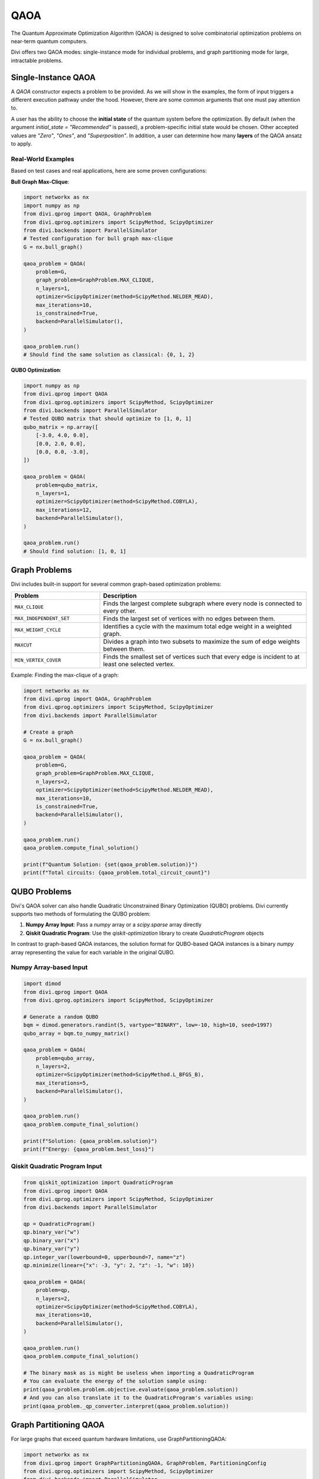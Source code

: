 QAOA
====

The Quantum Approximate Optimization Algorithm (QAOA) is designed to solve combinatorial optimization problems on near-term quantum computers.

Divi offers two QAOA modes: single-instance mode for individual problems, and graph partitioning mode for large, intractable problems.

Single-Instance QAOA
--------------------

A `QAOA` constructor expects a problem to be provided. As we will show in the examples, the form of input triggers a different execution pathway under the hood. However, there are some common arguments that one must pay attention to.

A user has the ability to choose the **initial state** of the quantum system before the optimization. By default (when the argument `initial_state = "Recommended"` is passed), a problem-specific initial state would be chosen. Other accepted values are `"Zero"`, `"Ones"`, and `"Superposition"`. In addition, a user can determine how many **layers** of the QAOA ansatz to apply.

Real-World Examples
^^^^^^^^^^^^^^^^^^^

Based on test cases and real applications, here are some proven configurations:

**Bull Graph Max-Clique**:

.. code-block:: python

   import networkx as nx
   import numpy as np
   from divi.qprog import QAOA, GraphProblem
   from divi.qprog.optimizers import ScipyMethod, ScipyOptimizer
   from divi.backends import ParallelSimulator
   # Tested configuration for bull graph max-clique
   G = nx.bull_graph()

   qaoa_problem = QAOA(
       problem=G,
       graph_problem=GraphProblem.MAX_CLIQUE,
       n_layers=1,
       optimizer=ScipyOptimizer(method=ScipyMethod.NELDER_MEAD),
       max_iterations=10,
       is_constrained=True,
       backend=ParallelSimulator(),
   )

   qaoa_problem.run()
   # Should find the same solution as classical: {0, 1, 2}

**QUBO Optimization**:

.. code-block:: python

   import numpy as np
   from divi.qprog import QAOA
   from divi.qprog.optimizers import ScipyMethod, ScipyOptimizer
   from divi.backends import ParallelSimulator
   # Tested QUBO matrix that should optimize to [1, 0, 1]
   qubo_matrix = np.array([
       [-3.0, 4.0, 0.0],
       [0.0, 2.0, 0.0],
       [0.0, 0.0, -3.0],
   ])

   qaoa_problem = QAOA(
       problem=qubo_matrix,
       n_layers=1,
       optimizer=ScipyOptimizer(method=ScipyMethod.COBYLA),
       max_iterations=12,
       backend=ParallelSimulator(),
   )

   qaoa_problem.run()
   # Should find solution: [1, 0, 1]

Graph Problems
--------------

Divi includes built-in support for several common graph-based optimization problems:

.. list-table::
   :header-rows: 1
   :widths: 30 70

   * - Problem
     - Description
   * - ``MAX_CLIQUE``
     - Finds the largest complete subgraph where every node is connected to every other.
   * - ``MAX_INDEPENDENT_SET``
     - Finds the largest set of vertices with no edges between them.
   * - ``MAX_WEIGHT_CYCLE``
     - Identifies a cycle with the maximum total edge weight in a weighted graph.
   * - ``MAXCUT``
     - Divides a graph into two subsets to maximize the sum of edge weights between them.
   * - ``MIN_VERTEX_COVER``
     - Finds the smallest set of vertices such that every edge is incident to at least one selected vertex.

Example: Finding the max-clique of a graph:

.. code-block:: python

   import networkx as nx
   from divi.qprog import QAOA, GraphProblem
   from divi.qprog.optimizers import ScipyMethod, ScipyOptimizer
   from divi.backends import ParallelSimulator

   # Create a graph
   G = nx.bull_graph()

   qaoa_problem = QAOA(
       problem=G,
       graph_problem=GraphProblem.MAX_CLIQUE,
       n_layers=2,
       optimizer=ScipyOptimizer(method=ScipyMethod.NELDER_MEAD),
       max_iterations=10,
       is_constrained=True,
       backend=ParallelSimulator(),
   )

   qaoa_problem.run()
   qaoa_problem.compute_final_solution()

   print(f"Quantum Solution: {set(qaoa_problem.solution)}")
   print(f"Total circuits: {qaoa_problem.total_circuit_count}")

QUBO Problems
-------------

Divi's QAOA solver can also handle Quadratic Unconstrained Binary Optimization (QUBO) problems. Divi currently supports two methods of formulating the QUBO problem:

1. **Numpy Array Input**: Pass a `numpy` array or a `scipy.sparse` array directly
2. **Qiskit Quadratic Program**: Use the `qiskit-optimization` library to create `QuadraticProgram` objects

In contrast to graph-based QAOA instances, the solution format for QUBO-based QAOA instances is a binary `numpy` array representing the value for each variable in the original QUBO.

Numpy Array-based Input
^^^^^^^^^^^^^^^^^^^^^^^

.. code-block:: python

   import dimod
   from divi.qprog import QAOA
   from divi.qprog.optimizers import ScipyMethod, ScipyOptimizer

   # Generate a random QUBO
   bqm = dimod.generators.randint(5, vartype="BINARY", low=-10, high=10, seed=1997)
   qubo_array = bqm.to_numpy_matrix()

   qaoa_problem = QAOA(
       problem=qubo_array,
       n_layers=2,
       optimizer=ScipyOptimizer(method=ScipyMethod.L_BFGS_B),
       max_iterations=5,
       backend=ParallelSimulator(),
   )

   qaoa_problem.run()
   qaoa_problem.compute_final_solution()

   print(f"Solution: {qaoa_problem.solution}")
   print(f"Energy: {qaoa_problem.best_loss}")

Qiskit Quadratic Program Input
^^^^^^^^^^^^^^^^^^^^^^^^^^^^^^

.. code-block:: python

   from qiskit_optimization import QuadraticProgram
   from divi.qprog import QAOA
   from divi.qprog.optimizers import ScipyMethod, ScipyOptimizer
   from divi.backends import ParallelSimulator

   qp = QuadraticProgram()
   qp.binary_var("w")
   qp.binary_var("x")
   qp.binary_var("y")
   qp.integer_var(lowerbound=0, upperbound=7, name="z")
   qp.minimize(linear={"x": -3, "y": 2, "z": -1, "w": 10})

   qaoa_problem = QAOA(
       problem=qp,
       n_layers=2,
       optimizer=ScipyOptimizer(method=ScipyMethod.COBYLA),
       max_iterations=10,
       backend=ParallelSimulator(),
   )

   qaoa_problem.run()
   qaoa_problem.compute_final_solution()

   # The binary mask as is might be useless when importing a QuadraticProgram
   # You can evaluate the energy of the solution sample using:
   print(qaoa_problem.problem.objective.evaluate(qaoa_problem.solution))
   # And you can also translate it to the QuadraticProgram's variables using:
   print(qaoa_problem._qp_converter.interpret(qaoa_problem.solution))

Graph Partitioning QAOA
-----------------------

For large graphs that exceed quantum hardware limitations, use GraphPartitioningQAOA:

.. code-block:: python

   import networkx as nx
   from divi.qprog import GraphPartitioningQAOA, GraphProblem, PartitioningConfig
   from divi.qprog.optimizers import ScipyMethod, ScipyOptimizer
   from divi.backends import ParallelSimulator

   # Large graph
   large_graph = nx.erdos_renyi_graph(20, 0.3)

   # Configure partitioning
   config = PartitioningConfig(
       max_n_nodes_per_cluster=8,           # Maximum nodes per quantum partition
       minimum_n_clusters=3,                # Minimum number of partitions (optional)
       partitioning_algorithm="metis"       # Algorithm: "spectral", "metis", or "kernighan_lin"
   )

   qaoa_partition = GraphPartitioningQAOA(
       graph_problem=GraphProblem.MAXCUT,
       graph=large_graph,
       n_layers=2,
       partitioning_config=config,
       optimizer=ScipyOptimizer(method=ScipyMethod.NELDER_MEAD),
       max_iterations=20,
       backend=ParallelSimulator(),
   )

   # Execute workflow
   qaoa_partition.create_programs()
   qaoa_partition.run(blocking=True)

   # Aggregate results from all partitions
   quantum_solution = qaoa_partition.aggregate_results()

   print(f"Total circuits executed: {qaoa_partition.total_circuit_count}")

QUBO Partitioning QAOA
----------------------

For large QUBO problems, use QUBOPartitioningQAOA with D-Wave's hybrid library:

.. code-block:: python

   import dimod
   import hybrid
   from divi.qprog import QUBOPartitioningQAOA
   from divi.qprog.optimizers import ScipyMethod, ScipyOptimizer
   from divi.backends import ParallelSimulator

   # Large QUBO problem
   large_bqm = dimod.generators.gnp_random_bqm(25, 0.5, vartype="BINARY")

   qubo_partition = QUBOPartitioningQAOA(
       qubo=large_bqm,
       decomposer=hybrid.EnergyImpactDecomposer(size=5),
       composer=hybrid.SplatComposer(),
       n_layers=2,
       optimizer=ScipyOptimizer(method=ScipyMethod.COBYLA),
       max_iterations=10,
       backend=ParallelSimulator(),
   )

   qubo_partition.create_programs()
   qubo_partition.run()

   # Get aggregated solution
   quantum_solution, quantum_energy = qubo_partition.aggregate_results()

   print(f"Quantum solution: {quantum_solution}")
   print(f"Quantum energy: {quantum_energy:.6f}")

What's Happening?
^^^^^^^^^^^^^^^^^

.. list-table::
   :header-rows: 1
   :widths: 40 60

   * - Step
     - Description
   * - ``decomposer=...``
     - The QUBO is partitioned into smaller subproblems using an energy impact decomposer.
   * - ``create_programs()``
     - Initializes a batch of QAOA programs, each solving a subproblem of the original QUBO.
   * - ``run()``
     - Executes all generated circuits—possibly in parallel across multiple quantum backends.
   * - ``aggregate_results()``
     - The final QUBO solution is formed by combining the results from each subproblem.

Why Partition?
--------------

Quantum hardware is limited in the number of qubits and circuit depth. For large problems:

- Full QAOA is intractable.
- Partitioned QAOA trades global optimality for scalability and parallel execution.
- It enables fast, approximate solutions using many small quantum jobs rather than one large one.

Next Steps
----------

- Try the runnable examples in the `tutorials/ <https://github.com/qoro-quantum/divi/tree/main/tutorials>`_ directory
- Learn about :doc:`optimizers` for optimization strategies
- Explore :doc:`backends` for execution options
